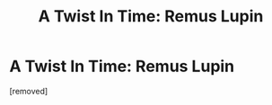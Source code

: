 #+TITLE: A Twist In Time: Remus Lupin

* A Twist In Time: Remus Lupin
:PROPERTIES:
:Score: 1
:DateUnix: 1613116842.0
:DateShort: 2021-Feb-12
:FlairText: What's That Fic?
:END:
[removed]

